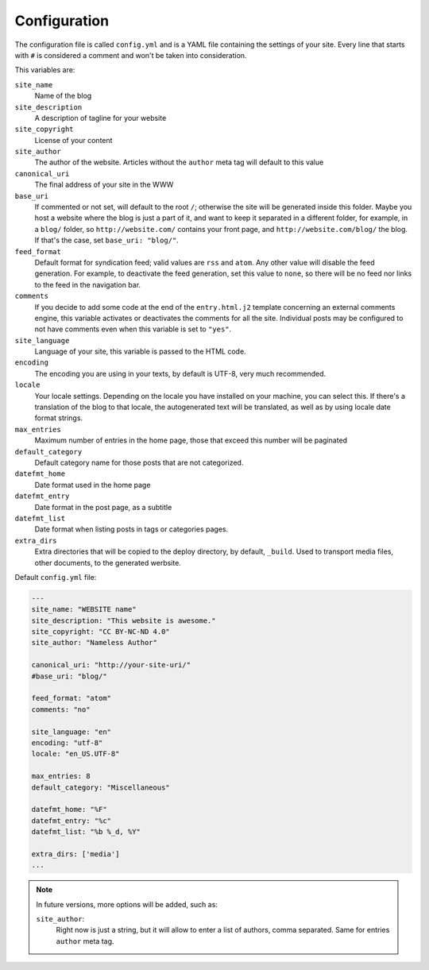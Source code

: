 .. vim: set ft=rst fenc=utf-8 tw=72 nowrap:

*************
Configuration
*************

The configuration file is called ``config.yml`` and is a YAML file
containing the settings of your site.  Every line that starts with ``#``
is considered a comment and won't be taken into consideration.

This variables are:

``site_name``
    Name of the blog

``site_description``
    A description of tagline for your website

``site_copyright``
    License of your content

``site_author``
    The author of the website.  Articles without the ``author`` meta tag
    will default to this value

``canonical_uri``
    The final address of your site in the WWW

``base_uri``
    If commented or not set, will default to the root ``/``; otherwise
    the site will be generated inside this folder.  Maybe you host a
    website where the blog is just a part of it, and want to keep it
    separated in a different folder, for example, in a ``blog/`` folder,
    so ``http://website.com/`` contains your front page, and
    ``http://website.com/blog/`` the blog.  If that's the case, set
    ``base_uri: "blog/"``.

``feed_format``
    Default format for syndication feed; valid values are ``rss`` and
    ``atom``.  Any other value will disable the feed generation.  For
    example, to deactivate the feed generation, set this value to
    ``none``, so there will be no feed nor links to the feed in the
    navigation bar.

``comments``
    If you decide to add some code at the end of the ``entry.html.j2``
    template concerning an external comments engine, this variable
    activates or deactivates the comments for all the site.  Individual
    posts may be configured to not have comments even when this variable
    is set to ``"yes"``.

``site_language``
    Language of your site, this variable is passed to
    the HTML code.

``encoding``
    The encoding you are using in your texts, by default
    is UTF-8, very much recommended.

``locale``
    Your locale settings.  Depending on the locale you have installed on
    your machine, you can select this.  If there's a translation of the
    blog to that locale, the autogenerated text will be translated, as
    well as by using locale date format strings.

``max_entries``
    Maximum number of entries in the home page, those that exceed this
    number will be paginated

``default_category``
    Default category name for those posts that are not categorized.

``datefmt_home``
    Date format used in the home page

``datefmt_entry``
    Date format in the post page, as a subtitle

``datefmt_list``
    Date format when listing posts in tags or categories pages.

``extra_dirs``
    Extra directories that will be copied to the deploy directory, by
    default, ``_build``.  Used to transport media files, other
    documents, to the generated werbsite.

Default ``config.yml`` file:

.. code:: yaml

    ---
    site_name: "WEBSITE name"
    site_description: "This website is awesome."
    site_copyright: "CC BY-NC-ND 4.0"
    site_author: "Nameless Author"

    canonical_uri: "http://your-site-uri/"
    #base_uri: "blog/"

    feed_format: "atom"
    comments: "no"

    site_language: "en"
    encoding: "utf-8"
    locale: "en_US.UTF-8"

    max_entries: 8
    default_category: "Miscellaneous"

    datefmt_home: "%F"
    datefmt_entry: "%c"
    datefmt_list: "%b %_d, %Y"

    extra_dirs: ['media']
    ...

.. note:: In future versions, more options will be added, such as:

    ``site_author``:
        Right now is just a string, but it will allow to enter a list
        of authors, comma separated.  Same for entries ``author`` meta
        tag.
